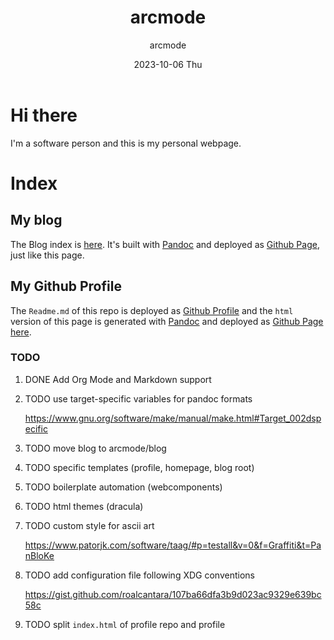 #+TITLE: arcmode
#+DATE: 2023-10-06 Thu
#+AUTHOR: arcmode

* Hi there
I'm a software person and this is my personal webpage.

* Index
** My blog

The Blog index is [[https://arcmode.github.io/dist/blog/index.html][here]]. It's built with [[https://pandoc.org/][Pandoc]] and deployed as [[https://pages.github.com/][Github Page]], just like this page.

** My Github Profile

The =Readme.md= of this repo is deployed as [[https://docs.github.com/en/github/setting-up-and-managing-your-github-profile/about-your-profile][Github Profile]] and
the =html= version of this page is generated with [[https://pandoc.org/][Pandoc]] and deployed
as [[https://pages.github.com/][Github Page]] [[https://arcmode.github.io/][here]].

*** TODO 
**** DONE Add Org Mode and Markdown support
**** TODO use target-specific variables for pandoc formats
     https://www.gnu.org/software/make/manual/make.html#Target_002dspecific
**** TODO move blog to arcmode/blog
**** TODO specific templates (profile, homepage, blog root)
**** TODO boilerplate automation (webcomponents)
**** TODO html themes (dracula)
**** TODO custom style for ascii art
     https://www.patorjk.com/software/taag/#p=testall&v=0&f=Graffiti&t=PanBloKe
**** TODO add configuration file following XDG conventions
     https://gist.github.com/roalcantara/107ba66dfa3b9d023ac9329e639bc58c
**** TODO split =index.html= of profile repo and profile
